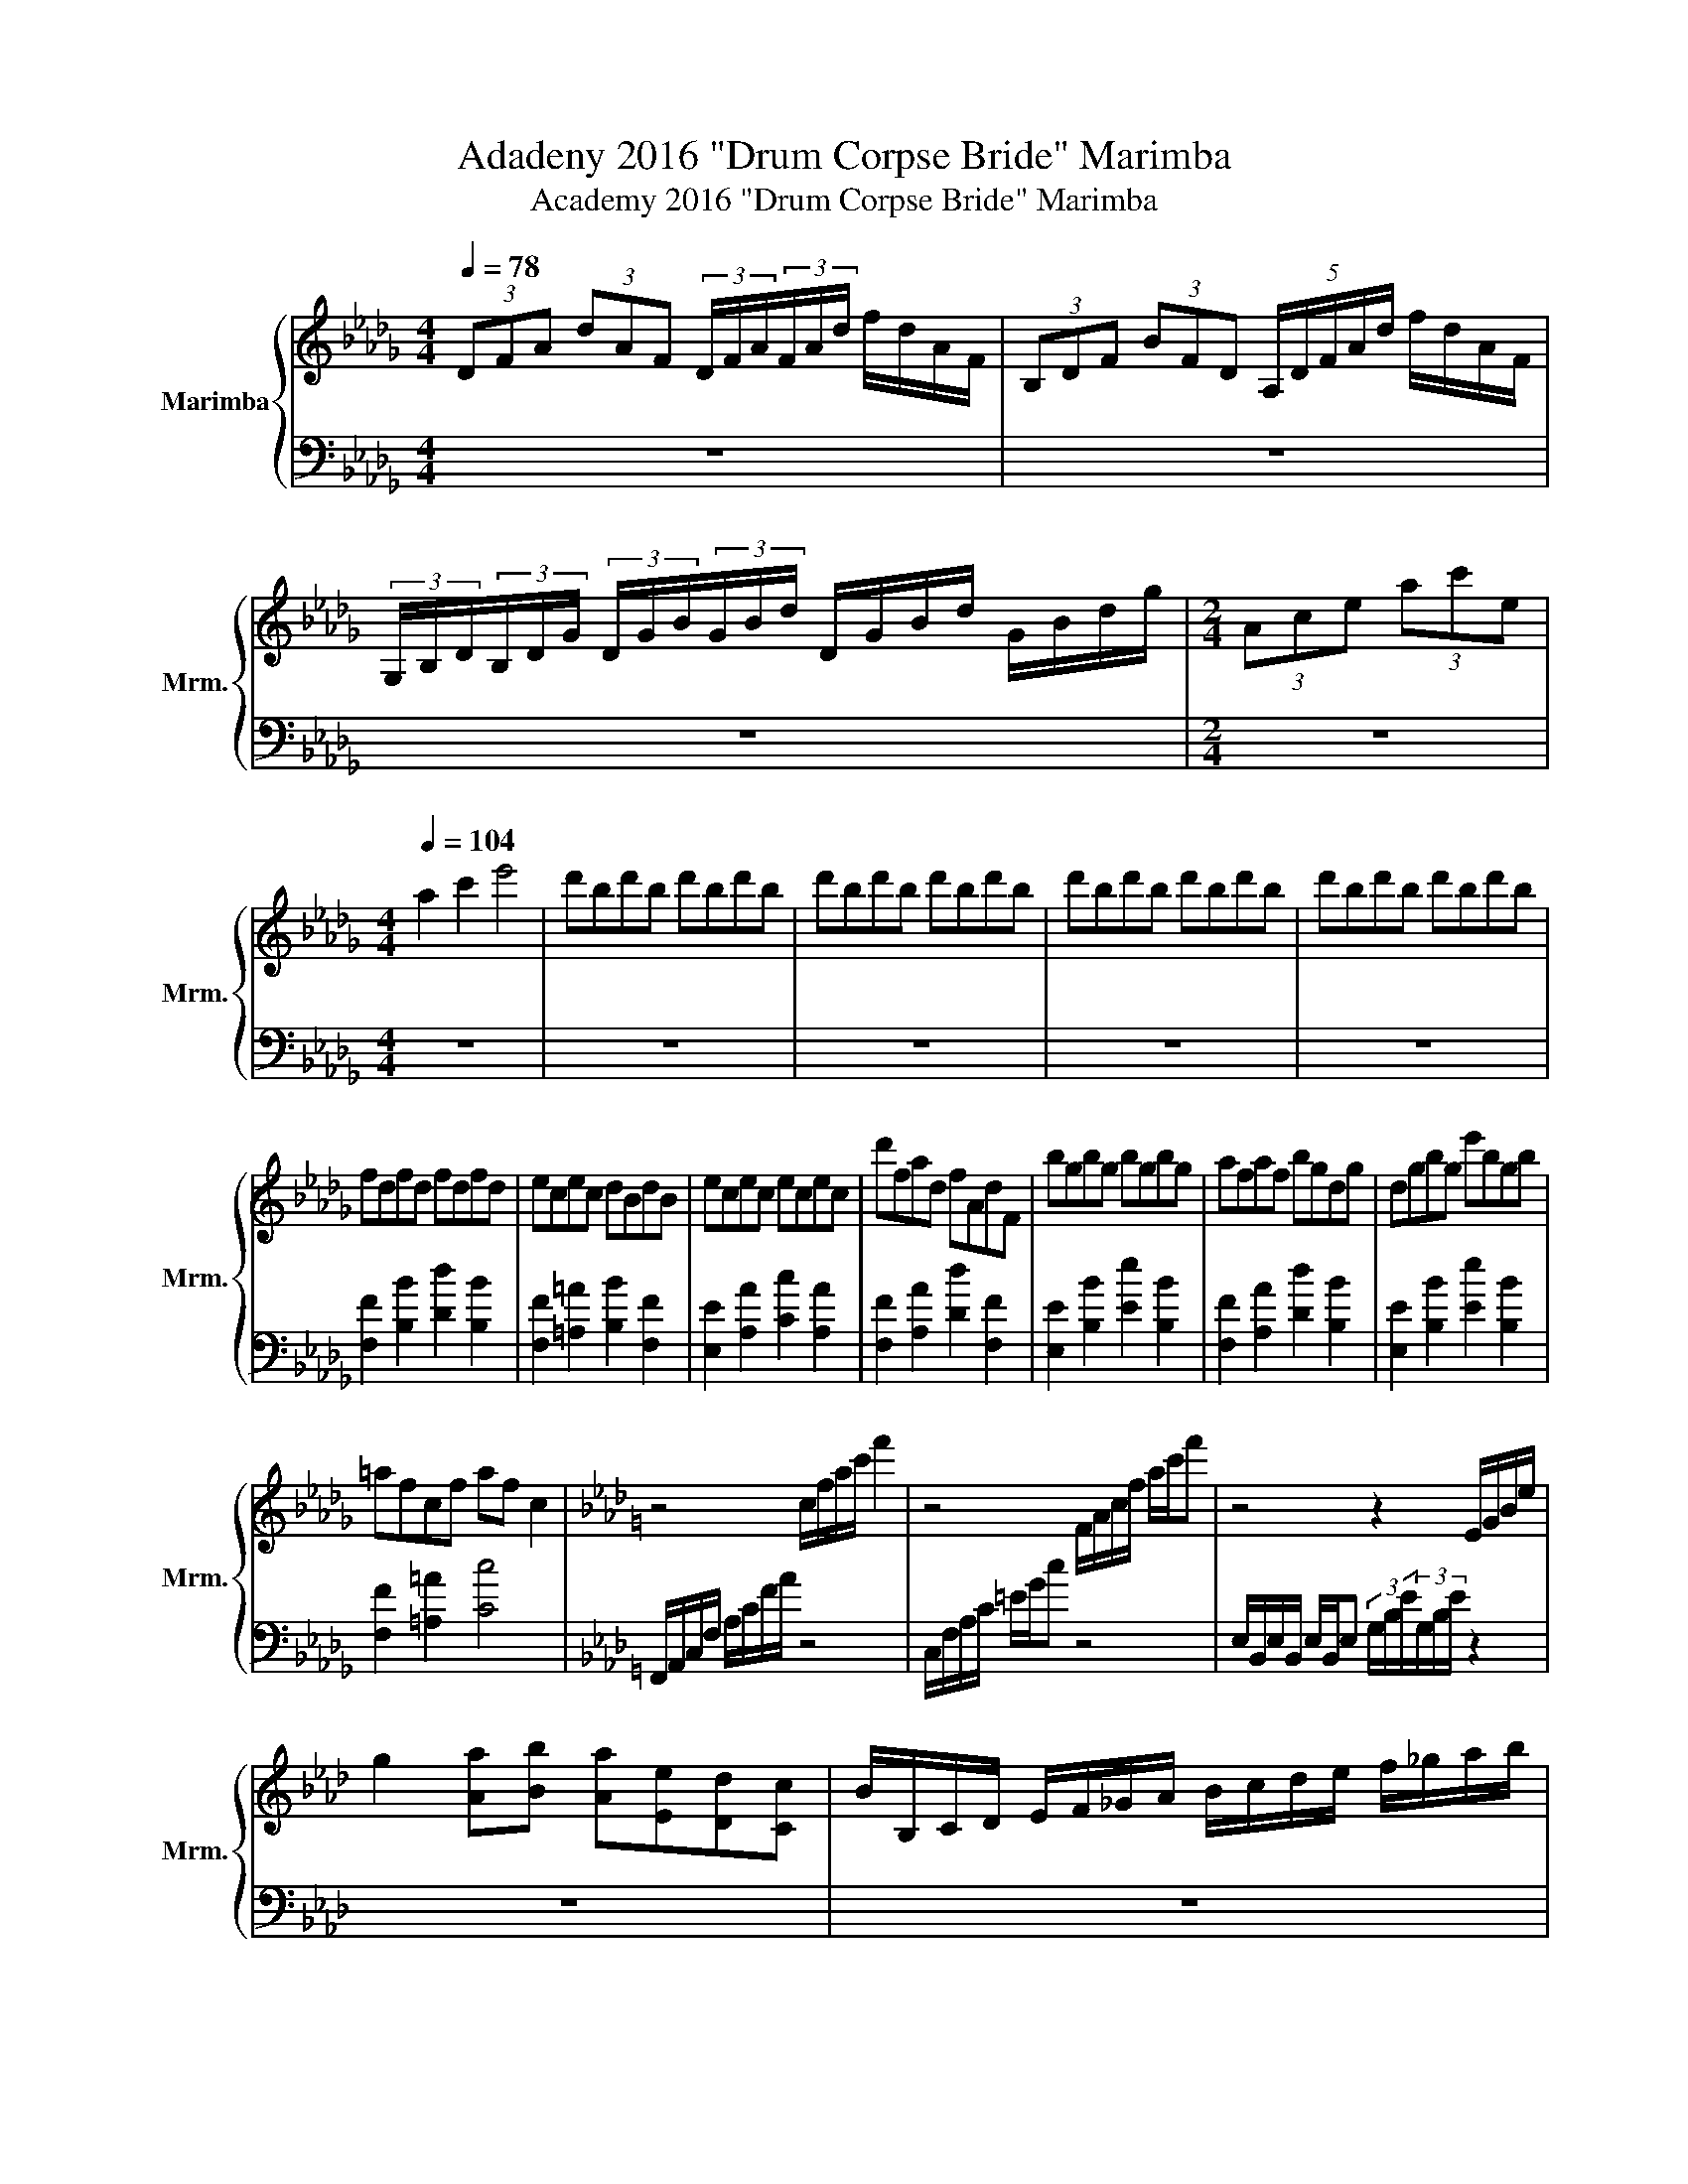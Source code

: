 X:1
T:Adadeny 2016 "Drum Corpse Bride" Marimba
T:Academy 2016 "Drum Corpse Bride" Marimba
%%score { 1 | 2 }
L:1/8
Q:1/4=78
M:4/4
K:Db
V:1 treble nm="Marimba" snm="Mrm."
V:2 bass 
V:1
 (3DFA (3dAF (3D/F/A/(3F/A/d/ f/d/A/F/ | (3B,DF (3BFD (5:4:5A,/D/F/A/d/ f/d/A/F/ | %2
 (3G,/B,/D/(3B,/D/G/ (3D/G/B/(3G/B/d/ D/G/B/d/ G/B/d/g/ |[M:2/4] (3Ace (3ac'e | %4
[M:4/4][Q:1/4=104] a2 c'2 e'4 | d'bd'b d'bd'b | d'bd'b d'bd'b | d'bd'b d'bd'b | d'bd'b d'bd'b | %9
 fdfd fdfd | ecec dBdB | ecec ecec | d'fad fAdF | bgbg bgbg | afaf bgdg | dgbg e'bgb | %16
 =afcf af c2 |[K:Ab] z4 c/f/a/c'/ f'2 | z4 F/A/c/f/ a/c'/f' | z4 z2 E/G/B/e/ | %20
 g2 [Aa][Bb] [Aa][Ee][Dd][Cc] | B/B,/C/D/ E/F/_G/A/ B/c/d/e/ f/_g/a/b/ | %22
 a/e/c/e/ ad/4c/4d/4c/4 d/c/A/F/ A/F/D/A,/ | [Aa]2 [Bb]2 [Gg]2 [Ff]2 | [cc']8 | z8 | z8 || %27
[Q:1/4=116] z8 | z8 | z8 | CEGc egc'e' | G=B=dg CEGc | G,=B,=DG C2 [CE]2 | z8 | %34
 (3[Be][^FB][e^f] (3[Be][fb][ef] [Ee][B,B][_G,_G][B,B] | z4 F/_G/A/B/ (5:4:5d/e/f/_g/a/ | %36
 B>[_C_c] [B,B]>[_G,_G] [F,F]>[G,G] [F,F]>[=D,=D] | [Ee][Ee]/[=D=d]/ [Ee][_G_g] [Ff][Ee][Ee][Dd] | %38
 z8 | z8 | z8 ||[Q:1/4=174] z8 | z8 | [Ee]2 [Ee]2 [Ee]2 [Ee][Ff] | %44
 [_G_g][Aa][Bb][_c_c'] [Bb]2 [Bb][cc'] | [dd'][ee'][ff'][_g_g'] [ff'][ee'][dd'][ee'] | %46
 [dd'][_c_c'][Bb][Aa] [_G_g][Ff] [Ee]2 | z8 | z8 | z4 (5:4:5A,B,CDE | (3F2 D2 A2 B2 B2 | %51
 [F=A]>_G F=E F2 z2 | [F=A]_G/F/ G/F/E/=E/ F2 [Bb]2 | [=A=a]2 [_A_a]2 [Gg]2 [Ff]2 | [=E=e]2 z2 z4 | %55
 z4 [CG_fc']4 | z [Gc][Gc] z z [=EG][EG] z | z [C=E][CE] z z [G,C][G,C] z || z8 | z8 | z8 | z8 | %62
 z8 | z8 | z8 | z8 | z [=EA] [EA]2 [_E_G]2 [EG]2 | z [=EA] [EA]2 [EA_ce]2 AB | %68
 _c2 [dd']2 [ee']2 [_f_f']2 | [_g_g']2 [aa']2 [=a=a']2 [=b=b']2 |"^4.5" z2 z2 (3cAF (3CFA | %71
 (3c z G (3FGc (3f z c f2 | z8 | z8 |[M:3/4] z6 | z6 |[M:4/4] z8 | z8 | %78
 (3G z F (3FEF (3G z ^F (3=F z =E | (3=E_E=D (3_DC=B, (3_B,=A,_A, (3G,_G,F, || %80
[K:Eb][M:9/8][Q:3/8=174] z9 | z9 | z9 | z9 | z9 | z9 | [=E_d]3 [_G=d]3 [A=e]3 | %87
 [_DFAf]2 [DFAf]2 [DFAf]2 [DFAf]3 | ABc BAG FED | C z8 | [Cc]3 [Cc]3 [Cc]3 | %91
 [=EG]3 [FA]2 [c=e] [FB]2 [fb] | c_d=e fga gfe | f z8 | z9 | %95
"^R   L  R L" =A2 _A/=A/ F2 F/=E/ _D2 C/D/ | =A,2 z z2 z4 | z9 | z9 | (3EFG(3ABc z z4 | %100
 (3EFG(3ABc z z4 | z9 | =A2 _A/=A/ F2 F/=E/ _D2 C/D/ | =A,2 z z2 z4 | %104
 (3EFG(3ABc z z (3efg(3a/ z/ b/ | (3z/ c'/ z/ z z g^fg gfg | _fed _dc=B _B=A_A | %107
 G^F=F =E_E=E F^FG | A z8 | z9 | z9 | z9 | z9 | z9 | z9 | EGF E z =B E z e | z9 | %117
 EGF E z =B E z e | z2 z _GGG z2 z | C3 _GGG =GGF | EF_G =G_dc B=ee | f2 z z2 z4 | %122
[K:F]"^Headbang Profoundly" z _A_D z AD z GC | z _A_D z AD z GC | z _A_D z AD z GC | %125
 z _A_D z AD z z2 | z9 |[M:4/4][Q:1/4=174] z8 | z8 | z8 | z8 | z8 | z8 |[M:9/8][Q:3/8=174] z9 | %134
 z9 | z9 | z9 | z9 | z9 | z9 | z9 | [^cd_ef]2 [cdef]2 [cdef]2 [cdef]2 [cdef] | %142
 z [^cd_ef]2 [cdef]2 [cdef]2 [cdef]2 |[M:4/4][Q:1/4=174] [cf] [cf]2 [cf] [cf]2 [cf][cf] | %144
 z [cf] [cf]2 [cf] [cf]2 [cf] | [cf]2 [cf] [cf]2 [cf] [cf]2 | [cf] [cf]2 [cf] [cf]2 [cf][cf] | %147
 z [cf] [cf]2 [cf] [cf]2 [cf] | [cf]2 [cf] [cf]2 [cf] [cf]2 | z8 | z8 |[M:3/4] z6 | z6 | z6 | z6 | %155
[M:4/4] C2 ^D^F F=FED | D2 z2 z4 |[M:3/4] z6 | z6 | z6 | z6 |[M:4/4] F2 _A_c cB=A_A | G z z2 z4 | %163
 z8 | z8 ||[Q:1/4=192] z2 D^F F=FE_E | D3 F C3 _G | _D2 ^FA A_AG_G | F3 G D3 _A | z2 _EG G_GG=E | %170
 _E z z2 z4 | z8 | z8 | z2 _DF FE_E=D | _D z z2 z4 | z8 | z8 | z2 _E_G GF=E_E | D z z2 _E2 z2 | %179
 D z z2 z4 | z8 |[M:3/4] z6 | z6 | z6 | z6 |[M:4/4] z8 | z8 | z8 | z8 | z8 | z8 | z8 | z8 | z8 | %194
 z8 | z8 | z8 | z8 | z8 | z8 |] %200
V:2
 z8 | z8 | z8 |[M:2/4] z4 |[M:4/4] z8 | z8 | z8 | z8 | z8 | [F,F]2 [B,B]2 [Dd]2 [B,B]2 | %10
 [F,F]2 [=A,=A]2 [B,B]2 [F,F]2 | [E,E]2 [A,A]2 [Cc]2 [A,A]2 | [F,F]2 [A,A]2 [Dd]2 [F,F]2 | %13
 [E,E]2 [B,B]2 [Ee]2 [B,B]2 | [F,F]2 [A,A]2 [Dd]2 [B,B]2 | [E,E]2 [B,B]2 [Ee]2 [B,B]2 | %16
 [F,F]2 [=A,=A]2 [Cc]4 |[K:Ab] F,,/A,,/C,/F,/ A,/C/F/A/ z4 | C,/F,/A,/C/ =E/G/c z4 | %19
 E,/B,,/E,/B,,/ E,/B,,/E, (3G,/B,/E/(3G,/B,/E/ z2 | z8 | z8 | z8 | z8 | z8 | z8 | z8 || %27
 F,,A,,C,F, A,,C,F,A, | F,A,CF A,CFA | C,E,G,C E,G,CE | z8 | z8 | z4 z2 [C,G,]2 | %33
 E,/_G,/B,/E/ G,/B,/E/_G/ E/B,/G,/E,/ G,/B,/E/G/ | z8 | E,/F,/_G,/A,/ B,/_C/D/E/ z4 | z8 | z8 | %38
 z8 | z8 | z8 || z8 | z8 | z4 z2 z [F,,F,] | [_G,,_G,][A,,A,][B,,B,][_C,_C] [B,,B,]2 [B,,B,][C,C] | %45
 [D,D][E,E][F,F][_G,_G] [F,F][E,E][D,D][E,E] | [D,D][_C,_C][B,,B,][A,,A,] [_G,,_G,][F,,F,] z2 | %47
 [B,,B,]3 [D,D] [F,F]3 [B,B] | [Dd]3 [B,B] [F,F]3 [D,D] | z8 | z8 | z4 z2 [B,,B,]2 | %52
 z4 z2 [B,,B,]2 | [=A,,=A,]2 [_A,,_A,]2 [G,,G,]2 [F,,F,]2 | [=E,,=E,]2 z2 z4 | z8 | %56
 [G,C] z z [G,C] [G,C] z z [=E,G,] | [=E,G,] z z [C,E,] [C,E,] z z [F,,C,] || %58
 [F,C][F,C][F,,C,][F,,C,] [F,C][F,C][F,,C,][F,,C,] | %59
 [F,C][F,C][F,,C,][F,,C,] [F,C][F,C][F,,C,][F,,C,] | %60
 [F,C][F,C][F,,C,][F,,C,] [F,C][F,C][F,,C,][F,,C,] | %61
 [F,C][F,C][F,,C,][F,,C,] [F,C][F,C][F,,C,][F,,C,] | z [=B,E]A,[B,E] F,F, [A,D]2 | %63
 B,,A,F,A, [A,_CE]2 [A,CE]2 | D,G,G,[D,E,] [D,E,][B,D][B,D][E,G,] | %65
 [_CE][D,A,][D,A,][EA] [EA][A,C][A,C][A_c] | [A,D] z [A,D]2 [_G,C]2 [G,C]2 | %67
 [A,D] z [A,D]2 z2 A,B, | _C2 [D,D]2 [E,E]2 [_F,_F]2 | [_G,_G]2 [A,A]2 [=A,=A]2 [=B,=B]2 | z8 | %71
 z8 | z8 | z8 |[M:3/4] z6 | z6 |[M:4/4] z8 | z8 | z8 | z8 || %80
[K:Eb][M:9/8] [F,,A,,][F,A,][F,A,] [F,,A,,][F,A,][F,A,] [F,,A,,][F,B,][F,B,] | %81
 [F,,A,,][F,A,][F,A,] [F,,A,,][F,A,][F,A,] [F,,A,,][F,B,][F,B,] | %82
 [F,,A,,][F,A,][F,A,] [F,,A,,][F,A,][F,A,] [F,,A,,][F,B,][F,B,] | %83
 [A,,C,][A,C][A,C] [A,,C,][A,C][A,C] [A,,C,][A,C][A,C] | %84
 [B,,_D,][B,_D][B,D] [=B,,=D,][=B,=D][B,D] [B,,D,]3 | [_D,B,] z [_DB] [=D,=B,][=D=B][D,B,] [DB]3 | %86
 [=E,B,]3 [_G,D]3 [A,=E]3 | z9 | z9 | z9 | [=B,,=B,]3 [B,,B,]2 [_B,,_B,] z2 [G,,G,] | z9 | z9 | %93
 z9 | z9 | z9 | z9 | z9 | z9 | z9 | z9 | z9 | z9 | z9 | z9 | z9 | z9 | z9 | z9 | z9 | z9 | z9 | %112
 z9 | z9 | z9 | z9 | z9 | z9 | z9 | z9 | z9 | z9 |[K:F] [B,,F,]3 [B,,F,]3 [A,,F,]3 | %123
 [_G,,_D,]3 [G,,D,]3 [F,,C,]3 | [_G,,_D,]3 [G,,D,]3 [F,,C,]3 | [B,,F,]3 [B,,F,]3 A,,B,,D, | %126
 _E,F,G, E,A,B, CDG |[M:4/4] F8 | z8 | z8 | z8 | z8 | z8 |[M:9/8] z9 | z9 | z9 | z9 | z9 | z9 | %139
 z9 | z9 | z9 | z9 |[M:4/4] F2 _D2 F2 D2 | F2 _D2 F2 D2 | F2 _D2 F2 D2 | F2 _D2 F2 D2 | %147
 F2 _D2 F2 D2 | F2 _D2 F2 D2 | z8 | z8 |[M:3/4] z6 | z6 | z6 | z6 |[M:4/4] C,2 ^D,^F, F,=F,E,D, | %156
 D,2 z2 z4 |[M:3/4] z6 | z6 | z6 | z6 |[M:4/4] F,2 _A,_C CB,=A,_A, | G, z z2 z4 | z8 | z8 || %165
 G,G,G,G, G,G,G,G, | ^G, z z2 z4 | z2 A,A, A,A,A,A, | z8 | ^G,G,G,G, G,G,G,G, | %170
 ^G,G,G,[^G,,G,] [A,,G,]G,G,G, | [B,,^G,]G,G,G, G,G,G,G, | ^G,G,G,[C,G,] [_D,G,]G,G,G, | %173
 [_G,,^G,]G,G,G, ^F,F,F,F, | ^F,F,F,[^F,,F,] [G,,F,]F,F,F, | [^G,,^F,]F,F,F, F,F,F,F, | %176
 ^F,F,F,[B,,F,] [_C,F,]F,F,F, | [E,,^F,]F,=F,F, F,F,F,F, | F,F,F,D, z z z _D, | %179
 z ^F,F,F, F,F,F,F, | G,G,G,D, _D z z _E, |[M:3/4] E z4 z | z6 | z6 | z6 |[M:4/4] z8 | z8 | z8 | %188
 z8 | z8 | z8 | z8 | z8 | z8 | z8 | z8 | z8 | z8 | z8 | z8 |] %200

